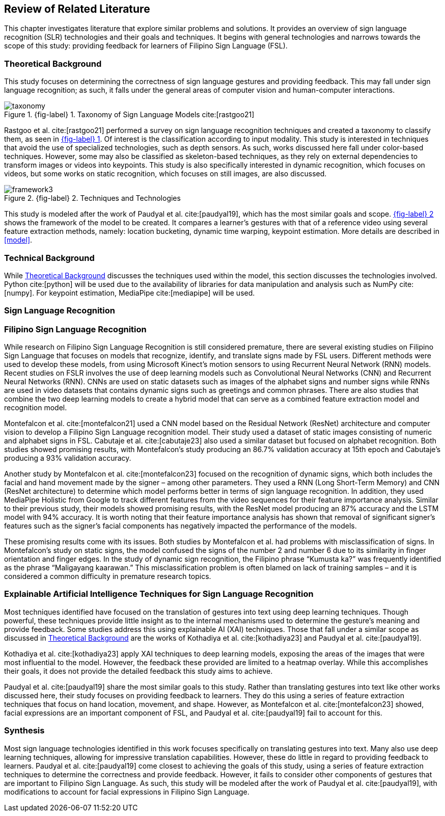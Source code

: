 [#rrl]
== Review of Related Literature

This chapter investigates literature that explore similar problems and solutions. It provides an overview of sign language recognition (SLR) technologies and their goals and techniques. It begins with general technologies and narrows towards the scope of this study: providing feedback for learners of Filipino Sign Language (FSL).

[#theoretical]
=== Theoretical Background

This study focuses on determining the correctness of sign language gestures and providing feedback. This may fall under sign language recognition; as such, it falls under the general areas of computer vision and human-computer interactions.

// see src/manuscript.adoc for explanation how to make figures
:fig-label-taxonomy: {fig-label} {counter:fig}
.{fig-label-taxonomy}. Taxonomy of Sign Language Models cite:[rastgoo21]
[#fig-taxonomy]
image::../images/taxonomy.png[taxonomy]

Rastgoo et al. cite:[rastgoo21] performed a survey on sign language recognition techniques and created a taxonomy to classify them, as seen in <<fig-taxonomy,{fig-label-taxonomy}>>. Of interest is the classification according to input modality. This study is interested in techniques that avoid the use of specialized technologies, such as depth sensors. As such, works discussed here fall under color-based techniques. However, some may also be classified as skeleton-based techniques, as they rely on external dependencies to transform images or videos into keypoints. This study is also specifically interested in dynamic recognition, which focuses on videos, but some works on static recognition, which focuses on still images, are also discussed.

// see src/manuscript.adoc for explanation how to make figures
:fig-label-framework: {fig-label} {counter:fig}
.{fig-label-framework}. Techniques and Technologies
[#fig-framework]
image::../images/framework.png[framework{counter:fig}]

This study is modeled after the work of Paudyal et al. cite:[paudyal19], which has the most similar goals and scope. <<fig-framework,{fig-label-framework}>> shows the framework of the model to be created. It compares a learner's gestures with that of a reference video using several feature extraction methods, namely: location bucketing, dynamic time warping, keypoint estimation. More details are described in <<model>>.

[#technical]
=== Technical Background

While <<theoretical>> discusses the techniques used within the model, this section discusses the technologies involved. Python cite:[python] will be used due to the availability of libraries for data manipulation and analysis such as NumPy cite:[numpy]. For keypoint estimation, MediaPipe cite:[mediapipe] will be used.

[#slr]
=== Sign Language Recognition

[#fslr]
=== Filipino Sign Language Recognition

While research on Filipino Sign Language Recognition is still considered premature, there are several existing studies on Filipino Sign Language that focuses on models that recognize, identify, and translate signs made by FSL users. Different methods were used to develop these models, from using Microsoft Kinect's motion sensors to using Recurrent Neural Network (RNN) models.
Recent studies on FSLR involves the use of deep learning models such as Convolutional Neural Networks (CNN) and Recurrent Neural Networks (RNN). CNNs are used on static datasets such as images of the alphabet signs and number signs while RNNs are used in video datasets that contains dynamic signs such as greetings and common phrases. There are also studies that combine the two deep learning models to create a hybrid model that can serve as a combined feature extraction model and recognition model.

Montefalcon et al. cite:[montefalcon21] used a CNN model based on the Residual Network (ResNet) architecture and computer vision to develop a Filipino Sign Language recognition model. Their study used a dataset of static images consisting of numeric and alphabet signs in FSL. Cabutaje et al. cite:[cabutaje23] also used a similar dataset but focused on alphabet recognition. Both studies showed promising results, with Montefalcon’s study producing an 86.7% validation accuracy at 15th epoch and Cabutaje’s producing a 93% validation accuracy. 

Another study by Montefalcon et al. cite:[montefalcon23] focused on the recognition of dynamic signs, which both includes the facial and hand movement made by the signer – among other parameters. They used a RNN (Long Short-Term Memory) and CNN (ResNet architecture) to determine which model performs better in terms of sign language recognition. In addition, they used MediaPipe Holistic from Google to track different features from the video sequences for their feature importance analysis. Similar to their previous study, their models showed promising results, with the ResNet model producing an 87% accuracy and the LSTM model with 94% accuracy. It is worth noting that their feature importance analysis has shown that removal of significant signer’s features such as the signer’s facial components has negatively impacted the performance of the models.

These promising results come with its issues. Both studies by Montefalcon et al. had problems with misclassification of signs. In Montefalcon’s study on static signs, the model confused the signs of the number 2 and number 6 due to its similarity in finger orientation and finger edges. In the study of dynamic sign recognition, the Filipino phrase “Kumusta ka?” was frequently identified as the phrase “Maligayang kaarawan.” This misclassification problem is often blamed on lack of training samples – and it is considered a common difficulty in premature research topics.

[#tools]
=== Explainable Artificial Intelligence Techniques for Sign Language Recognition

Most techniques identified have focused on the translation of gestures into text using deep learning techniques. Though powerful, these techniques provide little insight as to the internal mechanisms used to determine the gesture's meaning and provide feedback. Some studies address this using explainable AI (XAI) techniques. Those that fall under a similar scope as discussed in <<theoretical>> are the works of Kothadiya et al. cite:[kothadiya23] and Paudyal et al. cite:[paudyal19].

Kothadiya et al. cite:[kothadiya23] apply XAI techniques to deep learning models, exposing the areas of the images that were most influential to the model. However, the feedback these provided are limited to a heatmap overlay. While this accomplishes their goals, it does not provide the detailed feedback this study aims to achieve.

Paudyal et al. cite:[paudyal19] share the most similar goals to this study. Rather than translating gestures into text like other works discussed here, their study focuses on providing feedback to learners. They do this using a series of feature extraction techniques that focus on hand location, movement, and shape. However, as Montefalcon et al. cite:[montefalcon23] showed, facial expressions are an important component of FSL, and Paudyal et al. cite:[paudyal19] fail to account for this.

[#synthesis]
=== Synthesis

Most sign language technologies identified in this work focuses specifically on translating gestures into text. Many also use deep learning techniques, allowing for impressive translation capabilities. However, these do little in regard to providing feedback to learners. Paudyal et al. cite:[paudyal19] come closest to achieving the goals of this study, using a series of feature extraction techniques to determine the correctness and provide feedback. However, it fails to consider other components of gestures that are important to Filipino Sign Language. As such, this study will be modeled after the work of Paudyal et al. cite:[paudyal19], with modifications to account for facial expressions in Filipino Sign Language.
